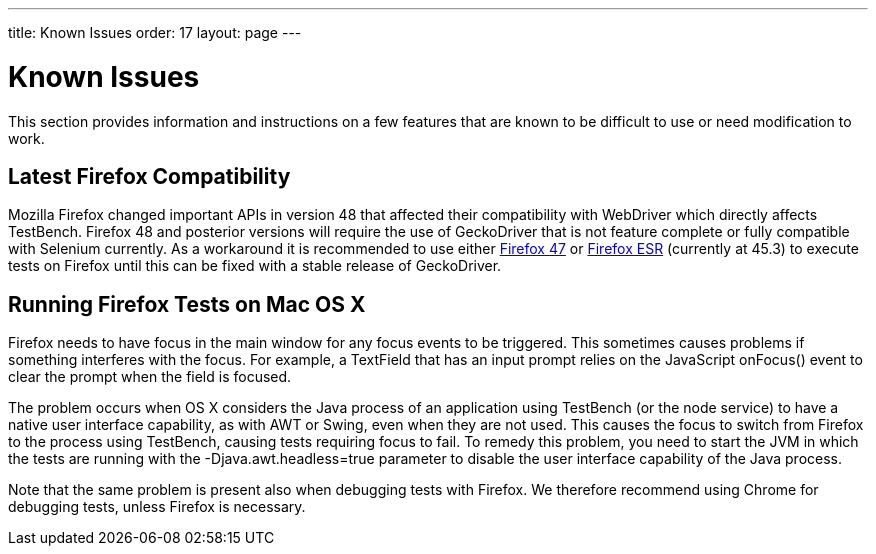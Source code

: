 ---
title: Known Issues
order: 17
layout: page
---

[[testbench.known-issues]]
= Known Issues

This section provides information and instructions on a few features that are
known to be difficult to use or need modification to work.

[[testbench.known-issues.firefox]]
== Latest Firefox Compatibility

Mozilla Firefox changed important APIs in version 48 that affected their compatibility with WebDriver which directly affects TestBench. Firefox 48 and posterior versions will require the use of GeckoDriver that is not feature complete or fully compatible with Selenium currently.
As a workaround it is recommended to use either link:https://ftp.mozilla.org/pub/firefox/releases/47.0.1/[Firefox 47] or link:https://www.mozilla.org/en-US/firefox/organizations/all/[Firefox ESR] (currently at 45.3) to execute tests on Firefox until this can be fixed with a stable release of GeckoDriver.


[[testbench.known-issues.firefox-mac]]
== Running Firefox Tests on Mac OS X

Firefox needs to have focus in the main window for any focus events to be
triggered. This sometimes causes problems if something interferes with the
focus. For example, a [classname]#TextField# that has an input prompt relies on
the JavaScript [methodname]#onFocus()# event to clear the prompt when the field
is focused.

The problem occurs when OS X considers the Java process of an application using
TestBench (or the node service) to have a native user interface capability, as
with AWT or Swing, even when they are not used. This causes the focus to switch
from Firefox to the process using TestBench, causing tests requiring focus to
fail. To remedy this problem, you need to start the JVM in which the tests are
running with the [parameter]#-Djava.awt.headless=true# parameter to disable the
user interface capability of the Java process.

Note that the same problem is present also when debugging tests with Firefox. We
therefore recommend using Chrome for debugging tests, unless Firefox is
necessary.
